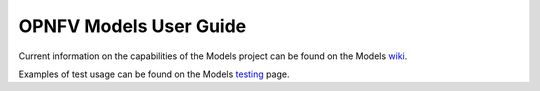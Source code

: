 .. This work is licensed under a
.. Creative Commons Attribution 4.0 International License.
.. http://creativecommons.org/licenses/by/4.0
.. (c) 2015-2017 AT&T Intellectual Property, Inc

=======================
OPNFV Models User Guide
=======================

.. contents::
   :depth: 3
   :local:

Current information on the capabilities of the Models project can be found on the Models `wiki <https://wiki.opnfv.org/display/models>`_.

Examples of test usage can be found on the Models `testing <https://wiki.opnfv.org/display/models/Testing>`_ page.


